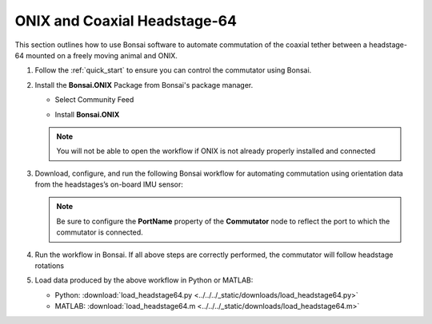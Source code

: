 
ONIX and Coaxial Headstage-64
****************************************************************

.. image:: ../../../_static/images/onix-coaxheadstage64.jpg

This section outlines how to use Bonsai software to automate commutation of the coaxial
tether between a headstage-64 mounted on a freely moving animal and ONIX.

#. Follow the :ref:`quick_start` to ensure you can control the commutator using Bonsai.

#. Install the **Bonsai.ONIX** Package from Bonsai's package manager.

   - Select Community Feed

     .. image:: ../../../_static/images/bonsai-community-feed.png
        :alt: Screenshot for selecting package source

   - Install **Bonsai.ONIX**

     .. image:: ../../../_static/images/install-bonsai-onix.png
        :alt: Screenshot for installing Bonsai.Onix

   .. Note:: You will not be able to open the workflow if ONIX is not already properly installed and connected

#. Download, configure, and run the following Bonsai workflow for automating commutation using orientation
   data from the headstages’s on-board IMU sensor:

   .. raw:: html

            {% with static_path = '../../../_static', name = 'onix-coaxheadstage64-commutate' %}
                {% include 'workflow.html' %}
            {% endwith %}

   .. note:: Be sure to configure the **PortName** property of the
      **Commutator** node to reflect the port to which the commutator is
      connected.

#. Run the workflow in Bonsai. If all above steps are correctly performed, the commutator will follow headstage rotations

#. Load data produced by the above workflow in Python or MATLAB:

   * Python: :download:`load_headstage64.py <../../../_static/downloads/load_headstage64.py>`
   * MATLAB: :download:`load_headstage64.m <../../../_static/downloads/load_headstage64.m>`
